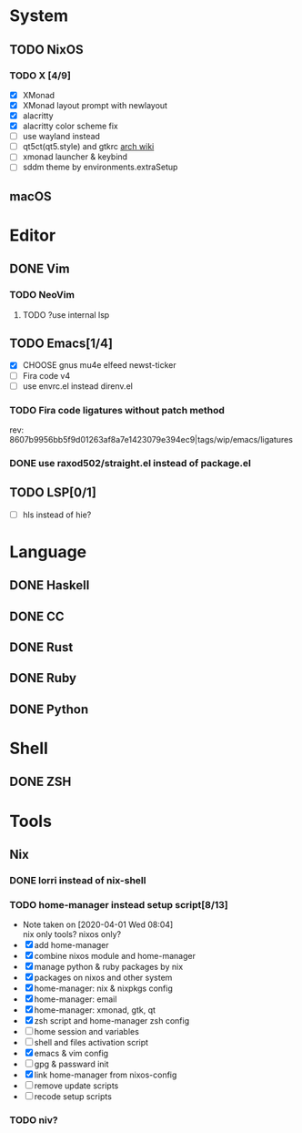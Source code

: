 * System
** TODO NixOS
*** TODO X [4/9]
    - [X] XMonad
    - [X] XMonad layout prompt with newlayout
    - [X] alacritty
    - [X] alacritty color scheme fix
    - [ ] use wayland instead
    - [ ] qt5ct(qt5.style) and gtkrc [[https://wiki.archlinux.org/index.php/Uniform_look_for_Qt_and_GTK_applications][arch wiki]]
    - [ ] xmonad launcher & keybind
    - [ ] sddm theme by environments.extraSetup
** macOS

* Editor
** DONE Vim
*** TODO NeoVim
**** TODO ?use internal lsp
** TODO Emacs[1/4]
   - [X] CHOOSE gnus mu4e elfeed newst-ticker
   - [ ] Fira code v4
   - [ ] use envrc.el instead direnv.el
*** TODO Fira code ligatures without patch method
    rev: 8607b9956bb5f9d01263af8a7e1423079e394ec9|tags/wip/emacs/ligatures
*** DONE use raxod502/straight.el instead of package.el
** TODO LSP[0/1]
   - [ ] hls instead of hie?

* Language
** DONE Haskell
** DONE CC
** DONE Rust
** DONE Ruby
** DONE Python

* Shell
** DONE ZSH

* Tools
** Nix
*** DONE lorri instead of nix-shell
    CLOSED: [2020-04-01 Wed 08:28]
*** TODO home-manager instead setup script[8/13]
    - Note taken on [2020-04-01 Wed 08:04] \\
      nix only tools? nixos only?
    - [X] add home-manager
    - [X] combine nixos module and home-manager
    - [X] manage python & ruby packages by nix
    - [X] packages on nixos and other system
    - [X] home-manager: nix & nixpkgs config
    - [X] home-manager: email
    - [X] home-manager: xmonad, gtk, qt
    - [X] zsh script and home-manager zsh config
    - [ ] home session and variables
    - [ ] shell and files activation script
    - [X] emacs & vim config
    - [ ] gpg & passward init
    - [X] link home-manager from nixos-config
    - [ ] remove update scripts
    - [ ] recode setup scripts
*** TODO niv?
